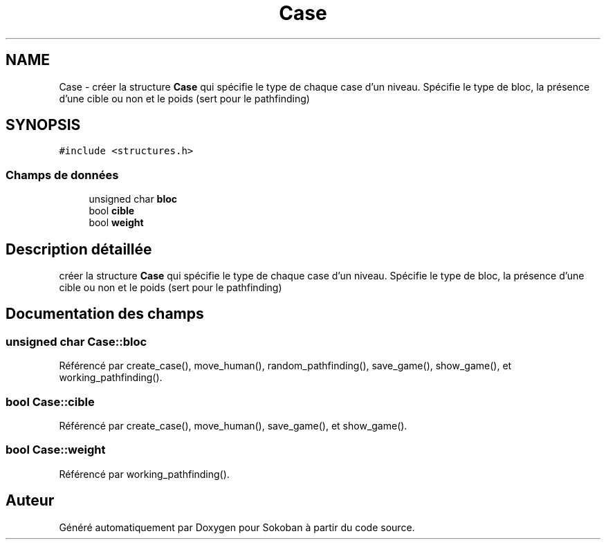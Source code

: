 .TH "Case" 3 "Vendredi 10 Juin 2022" "Sokoban" \" -*- nroff -*-
.ad l
.nh
.SH NAME
Case \- créer la structure \fBCase\fP qui spécifie le type de chaque case d'un niveau\&. Spécifie le type de bloc, la présence d'une cible ou non et le poids (sert pour le pathfinding)  

.SH SYNOPSIS
.br
.PP
.PP
\fC#include <structures\&.h>\fP
.SS "Champs de données"

.in +1c
.ti -1c
.RI "unsigned char \fBbloc\fP"
.br
.ti -1c
.RI "bool \fBcible\fP"
.br
.ti -1c
.RI "bool \fBweight\fP"
.br
.in -1c
.SH "Description détaillée"
.PP 
créer la structure \fBCase\fP qui spécifie le type de chaque case d'un niveau\&. Spécifie le type de bloc, la présence d'une cible ou non et le poids (sert pour le pathfinding) 
.SH "Documentation des champs"
.PP 
.SS "unsigned char Case::bloc"

.PP
Référencé par create_case(), move_human(), random_pathfinding(), save_game(), show_game(), et working_pathfinding()\&.
.SS "bool Case::cible"

.PP
Référencé par create_case(), move_human(), save_game(), et show_game()\&.
.SS "bool Case::weight"

.PP
Référencé par working_pathfinding()\&.

.SH "Auteur"
.PP 
Généré automatiquement par Doxygen pour Sokoban à partir du code source\&.
